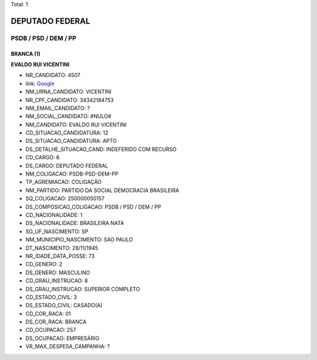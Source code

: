 Total: 1

DEPUTADO FEDERAL
================

PSDB / PSD / DEM / PP
---------------------

BRANCA (1)
..........

**EVALDO RUI VICENTINI**

- NR_CANDIDATO: 4507
- link: `Google <https://www.google.com/search?q=EVALDO+RUI+VICENTINI>`_
- NM_URNA_CANDIDATO: VICENTINI
- NR_CPF_CANDIDATO: 34342184753
- NM_EMAIL_CANDIDATO: ?
- NM_SOCIAL_CANDIDATO: #NULO#
- NM_CANDIDATO: EVALDO RUI VICENTINI
- CD_SITUACAO_CANDIDATURA: 12
- DS_SITUACAO_CANDIDATURA: APTO
- DS_DETALHE_SITUACAO_CAND: INDEFERIDO COM RECURSO
- CD_CARGO: 6
- DS_CARGO: DEPUTADO FEDERAL
- NM_COLIGACAO: PSDB-PSD-DEM-PP
- TP_AGREMIACAO: COLIGAÇÃO
- NM_PARTIDO: PARTIDO DA SOCIAL DEMOCRACIA BRASILEIRA
- SQ_COLIGACAO: 250000050157
- DS_COMPOSICAO_COLIGACAO: PSDB / PSD / DEM / PP
- CD_NACIONALIDADE: 1
- DS_NACIONALIDADE: BRASILEIRA NATA
- SG_UF_NASCIMENTO: SP
- NM_MUNICIPIO_NASCIMENTO: SAO PAULO
- DT_NASCIMENTO: 28/11/1945
- NR_IDADE_DATA_POSSE: 73
- CD_GENERO: 2
- DS_GENERO: MASCULINO
- CD_GRAU_INSTRUCAO: 8
- DS_GRAU_INSTRUCAO: SUPERIOR COMPLETO
- CD_ESTADO_CIVIL: 3
- DS_ESTADO_CIVIL: CASADO(A)
- CD_COR_RACA: 01
- DS_COR_RACA: BRANCA
- CD_OCUPACAO: 257
- DS_OCUPACAO: EMPRESÁRIO
- VR_MAX_DESPESA_CAMPANHA: ?

